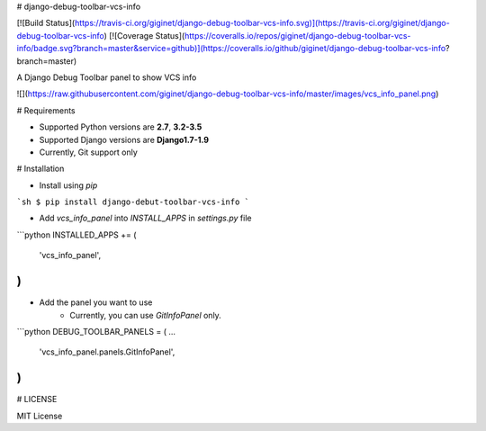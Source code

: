 # django-debug-toolbar-vcs-info 

[![Build Status](https://travis-ci.org/giginet/django-debug-toolbar-vcs-info.svg)](https://travis-ci.org/giginet/django-debug-toolbar-vcs-info) [![Coverage Status](https://coveralls.io/repos/giginet/django-debug-toolbar-vcs-info/badge.svg?branch=master&service=github)](https://coveralls.io/github/giginet/django-debug-toolbar-vcs-info?branch=master)

A Django Debug Toolbar panel to show VCS info

![](https://raw.githubusercontent.com/giginet/django-debug-toolbar-vcs-info/master/images/vcs_info_panel.png)

# Requirements

- Supported Python versions are **2.7**, **3.2-3.5**
- Supported Django versions are **Django1.7-1.9**
- Currently, Git support only

# Installation

- Install using `pip`

```sh
$ pip install django-debut-toolbar-vcs-info
```

- Add `vcs_info_panel` into `INSTALL_APPS` in `settings.py` file

```python
INSTALLED_APPS += (
    'vcs_info_panel',
)
```

- Add the panel you want to use
    - Currently, you can use `GitInfoPanel` only.

```python
DEBUG_TOOLBAR_PANELS = (
...
    'vcs_info_panel.panels.GitInfoPanel',
)
```

# LICENSE

MIT License
